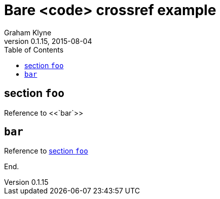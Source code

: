 = Bare <code> crossref example
Graham Klyne
v0.1.15, 2015-08-04
:toc: macro

toc::[]

== section `foo`

Reference to <<`bar`>>

== `bar`

Reference to <<section `foo`>>

End.
